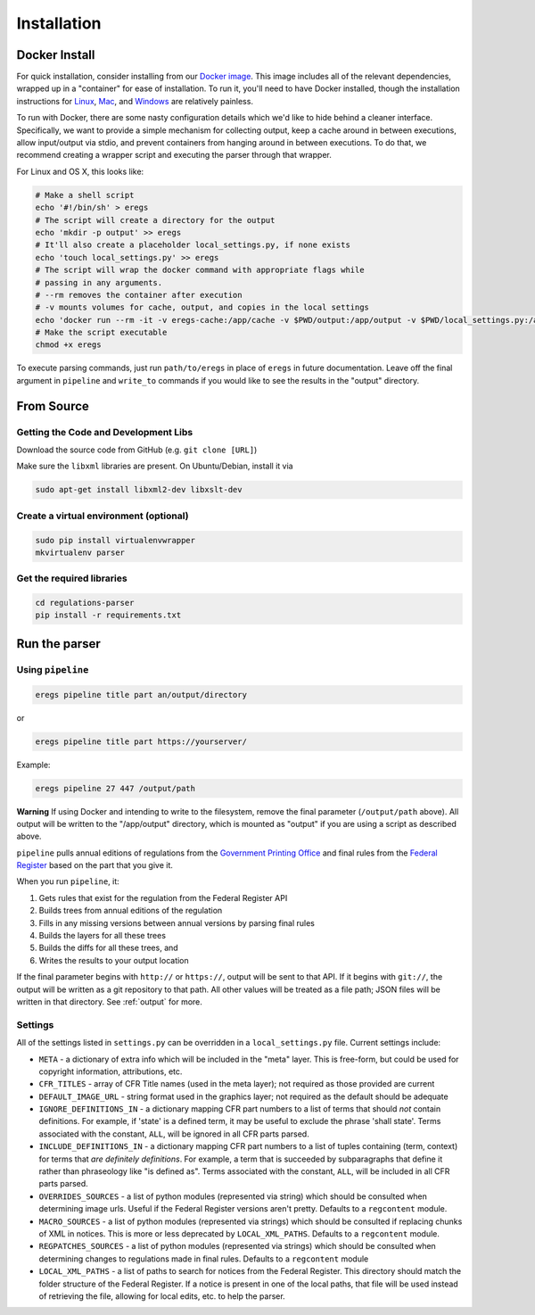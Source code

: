 ============
Installation
============

--------------
Docker Install
--------------

For quick installation, consider installing from our
`Docker image <https://hub.docker.com/r/eregs/parser/>`_.
This image includes all of the relevant dependencies, wrapped up in a
"container" for ease of installation. To run it, you'll need to have Docker
installed, though the installation instructions for
`Linux <https://docs.docker.com/linux/step_one/>`_,
`Mac <https://docs.docker.com/mac/step_one/>`_, and
`Windows <https://docs.docker.com/windows/step_one/>`_
are relatively painless.

To run with Docker, there are some nasty configuration details which we'd like
to hide behind a cleaner interface. Specifically, we want to provide a simple
mechanism for collecting output, keep a cache around in between executions,
allow input/output via stdio, and prevent containers from hanging around in
between executions. To do that, we recommend creating a wrapper script and
executing the parser through that wrapper.

For Linux and OS X, this looks like:

.. code-block:: bash

  # Make a shell script
  echo '#!/bin/sh' > eregs
  # The script will create a directory for the output
  echo 'mkdir -p output' >> eregs
  # It'll also create a placeholder local_settings.py, if none exists
  echo 'touch local_settings.py' >> eregs
  # The script will wrap the docker command with appropriate flags while
  # passing in any arguments.
  # --rm removes the container after execution
  # -v mounts volumes for cache, output, and copies in the local settings
  echo 'docker run --rm -it -v eregs-cache:/app/cache -v $PWD/output:/app/output -v $PWD/local_settings.py:/app/code/local_settings.py eregs/parser $@' >> eregs
  # Make the script executable
  chmod +x eregs

To execute parsing commands, just run ``path/to/eregs`` in place of ``eregs``
in future documentation. Leave off the final argument in ``pipeline`` and
``write_to`` commands if you would like to see the results in the "output"
directory.

-----------
From Source
-----------

Getting the Code and Development Libs
=====================================

Download the source code from GitHub (e.g. ``git clone [URL]``)

Make sure the ``libxml`` libraries are present. On Ubuntu/Debian, install
it via

.. code-block:: bash

  sudo apt-get install libxml2-dev libxslt-dev

Create a virtual environment (optional)
=======================================

.. code-block:: bash

  sudo pip install virtualenvwrapper
  mkvirtualenv parser

Get the required libraries
==========================

.. code-block:: bash

  cd regulations-parser
  pip install -r requirements.txt

--------------
Run the parser
--------------

Using ``pipeline``
==================

.. code-block:: bash

  eregs pipeline title part an/output/directory

or

.. code-block:: bash

  eregs pipeline title part https://yourserver/

Example:

.. code-block:: bash

  eregs pipeline 27 447 /output/path

**Warning** If using Docker and intending to write to the filesystem, remove
the final parameter (``/output/path`` above). All output will be written to
the "/app/output" directory, which is mounted as "output" if you are using a
script as described above.

``pipeline`` pulls annual editions of regulations from the 
`Government Printing Office <http://www.gpo.gov/fdsys/browse/collectionCfr.action>`_ and final rules from the 
`Federal Register <https://www.federalregister.gov/>`_ based on the part that
you give it.

When you run ``pipeline``, it:

1. Gets rules that exist for the regulation from the Federal Register API
2. Builds trees from annual editions of the regulation
3. Fills in any missing versions between annual versions by parsing final rules
4. Builds the layers for all these trees
5. Builds the diffs for all these trees, and
6. Writes the results to your output location

If the final parameter begins with ``http://`` or ``https://``, output will be
sent to that API. If it begins with ``git://``, the output will be written as a
git repository to that path. All other values will be treated as a file path;
JSON files will be written in that directory. See :ref:`output` for more.


Settings
========

All of the settings listed in ``settings.py`` can be overridden in a
``local_settings.py`` file. Current settings include:

* ``META`` - a dictionary of extra info which will be included in the
  "meta" layer. This is free-form, but could be used for copyright
  information, attributions, etc.
* ``CFR_TITLES`` - array of CFR Title names (used in the meta layer); not
  required as those provided are current
* ``DEFAULT_IMAGE_URL`` - string format used in the graphics layer; not
  required as the default should be adequate 
* ``IGNORE_DEFINITIONS_IN`` - a dictionary mapping CFR part numbers to a
  list of terms that should *not* contain definitions. For example, if
  'state' is a defined term, it may be useful to exclude the phrase 'shall
  state'. Terms associated with the constant, ``ALL``, will be ignored in all
  CFR parts parsed.
* ``INCLUDE_DEFINITIONS_IN`` - a dictionary mapping CFR part numbers to a
  list of tuples containing (term, context) for terms that *are
  definitely definitions*. For example, a term that is succeeded by 
  subparagraphs that define it rather than phraseology like "is defined as". 
  Terms associated with the constant, ``ALL``, will  be included in all CFR 
  parts parsed.
* ``OVERRIDES_SOURCES`` - a list of python modules (represented via
  string) which should be consulted when determining image urls. Useful if
  the Federal Register versions aren't pretty. Defaults to a ``regcontent``
  module.
* ``MACRO_SOURCES`` - a list of python modules (represented via strings)
  which should be consulted if replacing chunks of XML in notices. This is
  more or less deprecated by ``LOCAL_XML_PATHS``. Defaults to a ``regcontent``
  module.
* ``REGPATCHES_SOURCES`` - a list of python modules (represented via
  strings) which should be consulted when determining changes to regulations
  made in final rules.  Defaults to a ``regcontent`` module
* ``LOCAL_XML_PATHS`` - a list of paths to search for notices from the
  Federal Register. This directory should match the folder structure of the
  Federal Register. If a notice is present in one of the local paths, that
  file will be used instead of retrieving the file, allowing for local
  edits, etc. to help the parser.
